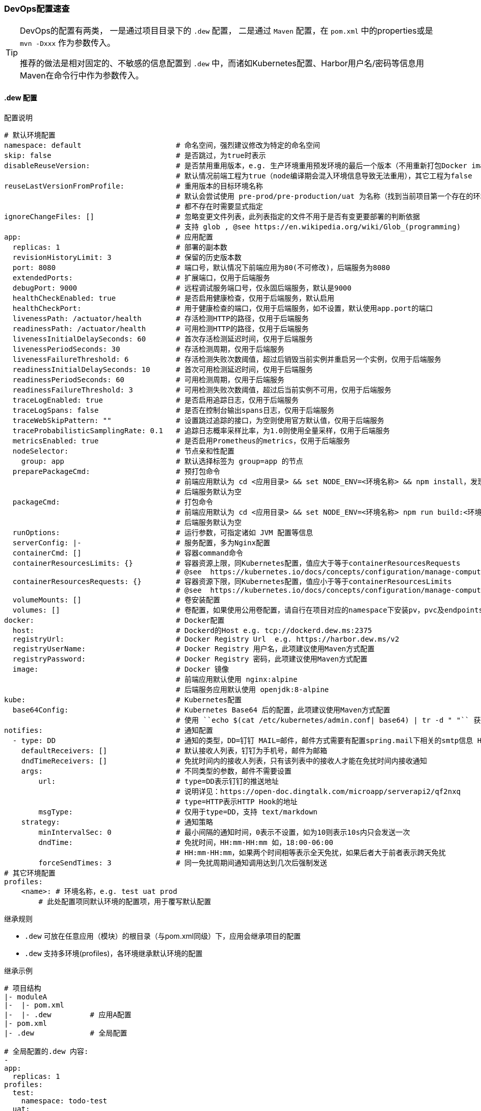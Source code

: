 [[devops-configuration]]
=== DevOps配置速查

[TIP]
====
DevOps的配置有两类，
一是通过项目目录下的 ``.dew`` 配置，
二是通过 ``Maven`` 配置，在 ``pom.xml`` 中的properties或是 ``mvn -Dxxx`` 作为参数传入。

推荐的做法是相对固定的、不敏感的信息配置到 ``.dew`` 中，而诸如Kubernetes配置、Harbor用户名/密码等信息用Maven在命令行中作为参数传入。
====

[[devops-configuration-dew]]
==== .dew 配置

[source,yaml]
.配置说明
----
# 默认环境配置
namespace: default                      # 命名空间，强烈建议修改为特定的命名空间
skip: false                             # 是否跳过，为true时表示
disableReuseVersion:                    # 是否禁用重用版本，e.g. 生产环境重用预发环境的最后一个版本（不用重新打包Docker image)
                                        # 默认情况前端工程为true（node编译期会混入环境信息导致无法重用），其它工程为false
reuseLastVersionFromProfile:            # 重用版本的目标环境名称
                                        # 默认会尝试使用 pre-prod/pre-production/uat 为名称（找到当前项目第一个存在的环境）
                                        # 都不存在时需要显式指定
ignoreChangeFiles: []                   # 忽略变更文件列表，此列表指定的文件不用于是否有变更要部署的判断依据
                                        # 支持 glob , @see https://en.wikipedia.org/wiki/Glob_(programming)
app:                                    # 应用配置
  replicas: 1                           # 部署的副本数
  revisionHistoryLimit: 3               # 保留的历史版本数
  port: 8080                            # 端口号，默认情况下前端应用为80(不可修改)，后端服务为8080
  extendedPorts:                        # 扩展端口，仅用于后端服务
  debugPort: 9000                       # 远程调试服务端口号，仅永固后端服务，默认是9000
  healthCheckEnabled: true              # 是否启用健康检查，仅用于后端服务，默认启用
  healthCheckPort:                      # 用于健康检查的端口，仅用于后端服务，如不设置，默认使用app.port的端口
  livenessPath: /actuator/health        # 存活检测HTTP的路径，仅用于后端服务
  readinessPath: /actuator/health       # 可用检测HTTP的路径，仅用于后端服务
  livenessInitialDelaySeconds: 60       # 首次存活检测延迟时间，仅用于后端服务
  livenessPeriodSeconds: 30             # 存活检测周期，仅用于后端服务
  livenessFailureThreshold: 6           # 存活检测失败次数阈值，超过后销毁当前实例并重启另一个实例，仅用于后端服务
  readinessInitialDelaySeconds: 10      # 首次可用检测延迟时间，仅用于后端服务
  readinessPeriodSeconds: 60            # 可用检测周期，仅用于后端服务
  readinessFailureThreshold: 3          # 可用检测失败次数阈值，超过后当前实例不可用，仅用于后端服务
  traceLogEnabled: true                 # 是否启用追踪日志，仅用于后端服务
  traceLogSpans: false                  # 是否在控制台输出spans日志，仅用于后端服务
  traceWebSkipPattern: ""               # 设置跳过追踪的接口，为空则使用官方默认值，仅用于后端服务
  traceProbabilisticSamplingRate: 0.1   # 追踪日志概率采样比率，为1.0则使用全量采样，仅用于后端服务
  metricsEnabled: true                  # 是否启用Prometheus的metrics，仅用于后端服务
  nodeSelector:                         # 节点亲和性配置
    group: app                          # 默认选择标签为 group=app 的节点
  preparePackageCmd:                    # 预打包命令
                                        # 前端应用默认为 cd <应用目录> && set NODE_ENV=<环境名称> && npm install，发现不存在 node_modules 时执行
                                        # 后端服务默认为空
  packageCmd:                           # 打包命令
                                        # 前端应用默认为 cd <应用目录> && set NODE_ENV=<环境名称> npm run build:<环境名称>
                                        # 后端服务默认为空
  runOptions:                           # 运行参数，可指定诸如 JVM 配置等信息
  serverConfig: |-                      # 服务配置，多为Nginx配置
  containerCmd: []                      # 容器command命令
  containerResourcesLimits: {}          # 容器资源上限，同Kubernetes配置，值应大于等于containerResourcesRequests
                                        # @see  https://kubernetes.io/docs/concepts/configuration/manage-compute-resources-container/
  containerResourcesRequests: {}        # 容器资源下限，同Kubernetes配置，值应小于等于containerResourcesLimits
                                        # @see  https://kubernetes.io/docs/concepts/configuration/manage-compute-resources-container/
  volumeMounts: []                      # 卷安装配置
  volumes: []                           # 卷配置，如果使用公用卷配置，请自行在项目对应的namespace下安装pv，pvc及endpoints
docker:                                 # Docker配置
  host:                                 # Dockerd的Host e.g. tcp://dockerd.dew.ms:2375
  registryUrl:                          # Docker Registry Url  e.g. https://harbor.dew.ms/v2
  registryUserName:                     # Docker Registry 用户名，此项建议使用Maven方式配置
  registryPassword:                     # Docker Registry 密码，此项建议使用Maven方式配置
  image:                                # Docker 镜像
                                        # 前端应用默认使用 nginx:alpine
                                        # 后端服务应用默认使用 openjdk:8-alpine
kube:                                   # Kubernetes配置
  base64Config:                         # Kubernetes Base64 后的配置，此项建议使用Maven方式配置
                                        # 使用 ``echo $(cat /etc/kubernetes/admin.conf| base64) | tr -d " "`` 获取
notifies:                               # 通知配置
  - type: DD                            # 通知的类型，DD=钉钉 MAIL=邮件，邮件方式需要有配置spring.mail下相关的smtp信息 HTTP=自定义HTTP Hook
    defaultReceivers: []                # 默认接收人列表，钉钉为手机号，邮件为邮箱
    dndTimeReceivers: []                # 免扰时间内的接收人列表，只有该列表中的接收人才能在免扰时间内接收通知
    args:                               # 不同类型的参数，邮件不需要设置
        url:                            # type=DD表示钉钉的推送地址
                                        # 说明详见：https://open-doc.dingtalk.com/microapp/serverapi2/qf2nxq
                                        # type=HTTP表示HTTP Hook的地址
        msgType:                        # 仅用于type=DD，支持 text/markdown
    strategy:                           # 通知策略
        minIntervalSec: 0               # 最小间隔的通知时间，0表示不设置，如为10则表示10s内只会发送一次
        dndTime:                        # 免扰时间，HH:mm-HH:mm 如，18:00-06:00
                                        # HH:mm-HH:mm，如果两个时间相等表示全天免扰，如果后者大于前者表示跨天免扰
        forceSendTimes: 3               # 同一免扰周期间通知调用达到几次后强制发送
# 其它环境配置
profiles:
    <name>: # 环境名称，e.g. test uat prod
        # 此处配置项同默认环境的配置项，用于覆写默认配置

----

[[devops-configuration-dew-inheritance-rules]]
.继承规则

* ``.dew`` 可放在任意应用（模块）的根目录（与pom.xml同级）下，应用会继承项目的配置
* ``.dew`` 支持多环境(profiles)，各环境继承默认环境的配置

.继承示例

----
# 项目结构
|- moduleA
|-  |- pom.xml
|-  |- .dew         # 应用A配置
|- pom.xml
|- .dew             # 全局配置

# 全局配置的.dew 内容:
-
app:
  replicas: 1
profiles:
  test:
    namespace: todo-test
  uat:
    namespace: todo-uat
-
# 应用A配置的.dew 内容:
-
profiles:
  uat:
    app:
      replicas: 2
-

# 对于应用A最终的配置为:
-
app:
  replicas: 1               # 继承全局配置
profiles:
  test:
    namespace: todo-test    # 继承全局配置
    app:
      replicas: 1           # 继承全局配置的默认环境配置
  uat:
    namespace: todo-uat
    app:
      replicas: 2           # 使用应用A的覆写配置
-
----

.profiles 继承规则
* 若全局配置的``.dew``中配置了某一profile的参数，若想在应用B覆写全局配置的profile，则需要在应用B中设定此配置以实现覆写。

----
# 项目结构
|- moduleA
|-  |- pom.xml
|-  |- .dew         # 应用A配置
|- moduleB
|-  |- pom.xml
|-  |- .dew         # 应用A配置
|- pom.xml
|- .dew             # 全局配置

# 全局配置的.dew 内容:
-
app:
  replicas: 1 # 全局默认配置
profiles:
  test:
    namespace: todo-test
  uat:
    namespace: todo-uat
    app:
      replicas: 2 # 全局profile配置
-
# 应用A配置的.dew 内容:
-
profiles:
  uat:
    app:
      replicas: 3 # 应用A的profile配置
-
# 应用B配置的.dew 内容:
-
app:
  replicas: 4     # 应用B的默认配置
profiles:
  uat:
    app:
      replicas: 5 # 应用B的profile配置
-

# 对于应用A最终的配置为:
-
app:
  replicas: 1               # 继承全局配置
profiles:
  test:
    namespace: todo-test    # 继承全局配置
    app:
      replicas: 1           # 继承全局配置的默认环境配置
  uat:
    namespace: todo-uat
    app:
      replicas: 3           # 使用应用A的profile覆写配置
-

# 对于应用B最终的配置为:
-
app:
  replicas: 4               # 使用应用B的默认配置
profiles:
  test:
    namespace: todo-test    # 继承全局配置
    app:
      replicas: 4           # 使用应用B的默认配置
  uat:
    namespace: todo-uat
    app:
      replicas: 5           # 使用应用B的profile覆写配置
-
----

==== Maven 配置

[source,bash]
.配置说明
----
# ============= 公共场景使用 =============
dew_devops_profile                           # 指定的环境
dew_devops_kube_config                       # Kubernetes Base64 后的配置，使用 ``echo $(cat /etc/kubernetes/admin.conf| base64) | tr -d " "`` 获取
# ============= 发布与回滚使用 =============
dew_devops_docker_host                       # Dockerd的Host e.g. tcp://dockerd.dew.ms:2375
dew_devops_docker_registry_url               # Docker Registry Url  e.g. https://harbor.dew.ms/v2
dew_devops_docker_registry_username          # Docker Registry 用户名
dew_devops_docker_registry_password          # Docker Registry 密码
dew_devops_assignation_projects              # 指定部署应用artifactId  多个以逗号分隔
dew_devops_quiet                             # 是否静默处理
# ============= 日志及调试场景使用 =============
dew_devops_podName                           # 要使用的Pod名称，如不填写当存在多个Pod时会要求用户选择
# ============= 日志场景使用 =============
dew_devops_log_follow                        # 是否滚动查看日志
# ============= 调试场景使用 =============
dew_devops_debug_forward_port                # 转发端口标识
# ============= 伸缩场景使用 =============
dew_devops_scale_replicas                    # 伸缩Pod数量
dew_devops_scale_auto                        # 是否启用自动伸缩
dew_devops_scale_auto_minReplicas            # 自动伸缩Pod数下限
dew_devops_scale_auto_maxReplicas            # 自动伸缩Pod数上限
dew_devops_scale_auto_cpu_averageUtilization # 自动伸缩条件：CPU平均使用率标识
----





